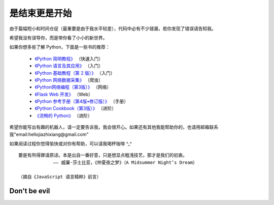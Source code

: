是结束更是开始
===============

由于篇幅短小和时间仓促（最重要是由于我水平较差），代码中必有不少错漏，若你发现了错误请告知我。

希望我没有误导你，而是带你看了小小的新世界。

如果你想多些了解 Python，下面是一些书的推荐：

  - `《Python 简明教程》 <https://bop.molun.net/>`_ （快速入门）
  - `《Python 语言及其应用》 <http://www.ituring.com.cn/book/1560>`_ （入门）
  - `《Python 基础教程（第 2 版）》 <http://www.ituring.com.cn/book/159>`_ （入门）
  - `《Python 网络数据采集》 <http://www.ituring.com.cn/book/1709>`_ （爬虫）
  - `《Python网络编程（第3版）》 <http://www.ituring.com.cn/book/1552>`_ （网络）
  - `《Flask Web 开发》 <http://www.ituring.com.cn/book/1449>`_ （Web）
  - `《Python 参考手册（第4版•修订版）》 <http://www.epubit.com.cn/book/details/4072>`_ （手册）
  - `《Python Cookbook（第3版）》 <http://www.epubit.com.cn/book/details/1765>`_ （进阶）
  - `《流畅的 Python》 <http://www.ituring.com.cn/book/1564>`_ （进阶）

希望你能写出有趣的机器人，请一定要告诉我，我会很开心。如果还有其他我能帮助你的，也请用邮箱联系我"email:hellojiazhixiang@gmail.com"

如果阅读过程你觉得愉快或对你有帮助，可以请我喝杯咖啡 ^_^

.. image:: image/tenpay.png

.. image:: image/alipay.png

.. image:: image/tenp
::

   要是有所得罪请原谅。本是出自一番好意，只是想显点粗浅技艺，那才是我们的初衷。
                —— 威廉·莎士比亚，《仲夏夜之梦》（A Midsummer Night’s Dream）
				 
   （摘自《JavaScript 语言精粹》前言）


Don't be evil
-----------------
